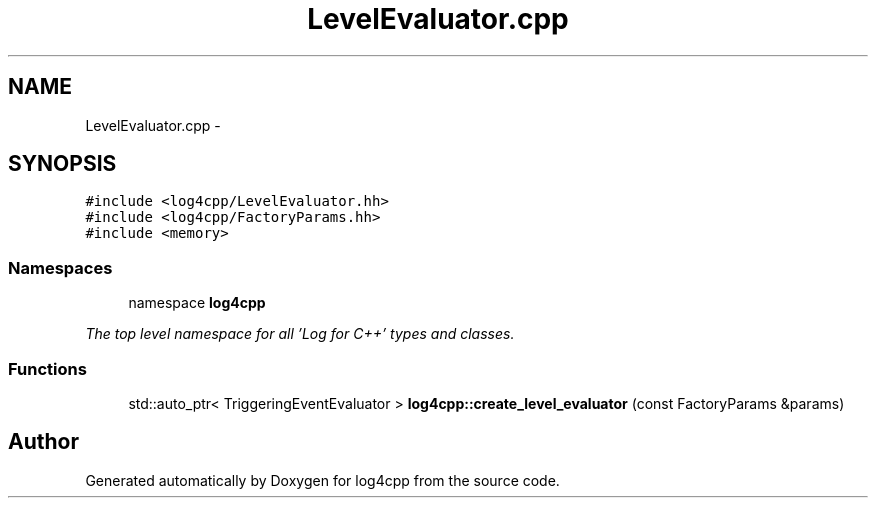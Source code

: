 .TH "LevelEvaluator.cpp" 3 "1 Nov 2017" "Version 1.1" "log4cpp" \" -*- nroff -*-
.ad l
.nh
.SH NAME
LevelEvaluator.cpp \- 
.SH SYNOPSIS
.br
.PP
\fC#include <log4cpp/LevelEvaluator.hh>\fP
.br
\fC#include <log4cpp/FactoryParams.hh>\fP
.br
\fC#include <memory>\fP
.br

.SS "Namespaces"

.in +1c
.ti -1c
.RI "namespace \fBlog4cpp\fP"
.br
.PP

.RI "\fIThe top level namespace for all 'Log for C++' types and classes. \fP"
.in -1c
.SS "Functions"

.in +1c
.ti -1c
.RI "std::auto_ptr< TriggeringEventEvaluator > \fBlog4cpp::create_level_evaluator\fP (const FactoryParams &params)"
.br
.in -1c
.SH "Author"
.PP 
Generated automatically by Doxygen for log4cpp from the source code.

